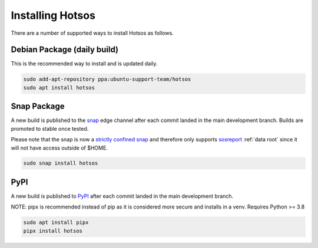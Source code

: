 .. hotsos documentation master file, created by
   sphinx-quickstart on Mon Jun 19 09:55:40 2023.
   You can adapt this file completely to your liking, but it should at least
   contain the root `toctree` directive.

Installing Hotsos
=================

There are a number of supported ways to install Hotsos as follows.

Debian Package (daily build)
----------------------------

This is the recommended way to install and is updated daily.

.. code-block:: bash

    sudo add-apt-repository ppa:ubuntu-support-team/hotsos
    sudo apt install hotsos

Snap Package
------------

A new build is published to the `snap <https://snapcraft.io/hotsos>`_ edge channel after each commit landed in the main development branch. Builds are promoted to stable once tested.

Please note that the snap is now a `strictly confined snap <https://snapcraft.io/docs/snap-confinement>`_ and therefore only supports `sosreport <https://github.com/sosreport/sos>`_ :ref:`data root` since it will not have access outside of $HOME.

.. code-block:: bash

    sudo snap install hotsos

PyPI
----

A new build is published to `PyPI <https://pypi.org/project/hotsos/>`_ after each commit landed in the main development branch.

NOTE: pipx is recommended instead of pip as it is considered more secure and installs in a venv. Requires Python >= 3.8

.. code-block:: bash

    sudo apt install pipx
    pipx install hotsos

